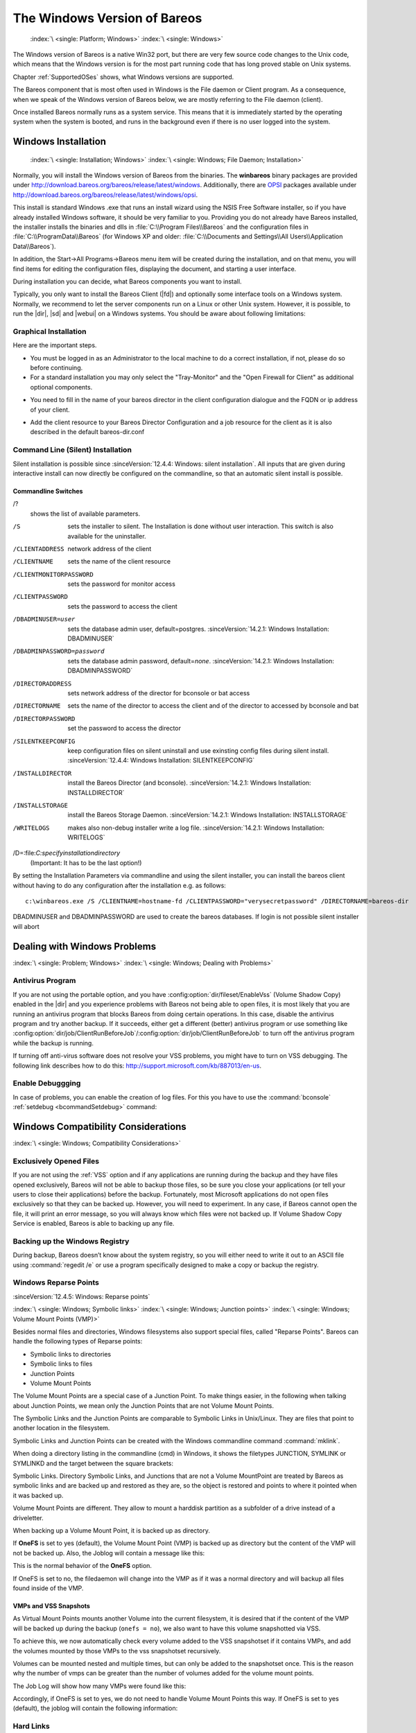 .. _Win32Chapter:

The Windows Version of Bareos
=============================



.. _section-windows:

 :index:`\ <single: Platform; Windows>` :index:`\ <single: Windows>`

The Windows version of Bareos is a native Win32 port, but there are very few source code changes to the Unix code, which means that the Windows version is for the most part running code that has long proved stable on Unix systems.

Chapter :ref:`SupportedOSes` shows, what Windows versions are supported.

The Bareos component that is most often used in Windows is the File daemon or Client program. As a consequence, when we speak of the Windows version of Bareos below, we are mostly referring to the File daemon (client).

Once installed Bareos normally runs as a system service. This means that it is immediately started by the operating system when the system is booted, and runs in the background even if there is no user logged into the system.

.. _Windows:Installation:

Windows Installation
--------------------



.. _Windows:Configuration:Files:

 :index:`\ <single: Installation; Windows>` :index:`\ <single: Windows; File Daemon; Installation>`

Normally, you will install the Windows version of Bareos from the binaries. The **winbareos** binary packages are provided under http://download.bareos.org/bareos/release/latest/windows. Additionally, there are `OPSI <http://www.opsi.org>`_ packages available under http://download.bareos.org/bareos/release/latest/windows/opsi.

This install is standard Windows .exe that runs an install wizard using the NSIS Free Software installer, so if you have already installed Windows software, it should be very familiar to you. Providing you do not already have Bareos installed, the installer installs the binaries and dlls in :file:`C:\\Program Files\\Bareos` and the configuration files in :file:`C:\\ProgramData\\Bareos` (for Windows XP and older:
:file:`C:\\Documents and Settings\\All Users\\Application Data\\Bareos`).

In addition, the Start\->All Programs\->Bareos menu item will be created during the installation, and on that menu, you will find items for editing the configuration files, displaying the document, and starting a user interface.

During installation you can decide, what Bareos components you want to install.

Typically, you only want to install the Bareos Client (|fd|) and optionally some interface tools on a Windows system. Normally, we recommend to let the server components run on a Linux or other Unix system. However, it is possible, to run the |dir|, |sd| and |webui| on a Windows systems. You should be aware about following limitations:

.. limitation:: Windows: |dir| does not support MySQL database backend.


   When running the |dir| on Windows, only PostgreSQL (and SQLite) database backends are supported.
   SQLite is best suited for test environments.
   



.. limitation:: Windows: |sd| only support backup to disk, not to tape.


   



.. limitation:: Windows: The default installation of |webui| is only suitable for local access.

   Normally the |webui| is running on a Apache server on Linux.
   While it is possible, to run the |webui| under Apache or another Webserver which supports PHP under Windows,
   the configuration shipped the the **winbareos** package uses the PHP internal webserver.
   This is okay for local access, but not suitable for being accessed via the network.
   To guarantee this, it is configured to only listen locally (http://localhost:9100).
   



Graphical Installation
~~~~~~~~~~~~~~~~~~~~~~

Here are the important steps.

-  You must be logged in as an Administrator to the local machine to do a correct installation, if not, please do so before continuing.

-  For a standard installation you may only select the "Tray-Monitor" and the "Open Firewall for Client" as additional optional components.

.. image:: /include/images/win-install-1.*
   :width: 80.0%



-  You need to fill in the name of your bareos director in the client configuration dialogue and the FQDN or ip address of your client.

.. image:: /include/images/win-install-2.*
   :width: 80.0%



-  Add the client resource to your Bareos Director Configuration and a job resource for the client as it is also described in the default bareos-dir.conf

.. image:: /include/images/win-install-3.*
   :width: 80.0%




Command Line (Silent) Installation
~~~~~~~~~~~~~~~~~~~~~~~~~~~~~~~~~~

Silent installation is possible since :sinceVersion:`12.4.4: Windows: silent installation`. All inputs that are given during interactive install can now directly be configured on the commandline, so that an automatic silent install is possible.

Commandline Switches
^^^^^^^^^^^^^^^^^^^^

/?
   shows the list of available parameters.

/S
   sets the installer to silent. The Installation is done without user interaction. This switch is also available for the uninstaller.

/CLIENTADDRESS
   network address of the client

/CLIENTNAME
   sets the name of the client resource

/CLIENTMONITORPASSWORD
   sets the password for monitor access

/CLIENTPASSWORD
   sets the password to access the client

/DBADMINUSER=user
   sets the database admin user, default=postgres. :sinceVersion:`14.2.1: Windows Installation: DBADMINUSER`

/DBADMINPASSWORD=password
   sets the database admin password, default=\ *none*. :sinceVersion:`14.2.1: Windows Installation: DBADMINPASSWORD`

/DIRECTORADDRESS
   sets network address of the director for bconsole or bat access

/DIRECTORNAME
   sets the name of the director to access the client and of the director to accessed by bconsole and bat

/DIRECTORPASSWORD
   set the password to access the director

/SILENTKEEPCONFIG
   keep configuration files on silent uninstall and use exinsting config files during silent install. :sinceVersion:`12.4.4: Windows Installation: SILENTKEEPCONFIG`

/INSTALLDIRECTOR
   install the Bareos Director (and bconsole). :sinceVersion:`14.2.1: Windows Installation: INSTALLDIRECTOR`

/INSTALLSTORAGE
   install the Bareos Storage Daemon. :sinceVersion:`14.2.1: Windows Installation: INSTALLSTORAGE`

/WRITELOGS
   makes also non-debug installer write a log file. :sinceVersion:`14.2.1: Windows Installation: WRITELOGS`

/D=:file:`C:\specify\installation\directory`
   (Important: It has to be the last option!)

By setting the Installation Parameters via commandline and using the silent installer, you can install the bareos client without having to do any configuration after the installation e.g. as follows:



::

   c:\winbareos.exe /S /CLIENTNAME=hostname-fd /CLIENTPASSWORD="verysecretpassword" /DIRECTORNAME=bareos-dir



DBADMINUSER and DBADMINPASSWORD are used to create the bareos databases. If login is not possible silent installer will abort

Dealing with Windows Problems
-----------------------------

:index:`\ <single: Problem; Windows>` :index:`\ <single: Windows; Dealing with Problems>`

Antivirus Program
~~~~~~~~~~~~~~~~~

If you are not using the portable option, and you have :config:option:`dir/fileset/EnableVss`\  (Volume Shadow Copy) enabled in the |dir| and you experience problems with Bareos not being able to open files, it is most likely that you are running an antivirus program that blocks Bareos from doing certain operations. In this case, disable the antivirus program and try another backup. If it succeeds, either get a different (better) antivirus program or use
something like :config:option:`dir/job/ClientRunBeforeJob`\ /:config:option:`dir/job/ClientRunBeforeJob`\  to turn off the antivirus program while the backup is running.

If turning off anti-virus software does not resolve your VSS problems, you might have to turn on VSS debugging. The following link describes how to do this: http://support.microsoft.com/kb/887013/en-us.

Enable Debuggging
~~~~~~~~~~~~~~~~~

In case of problems, you can enable the creation of log files. For this you have to use the :command:`bconsole` :ref:`setdebug <bcommandSetdebug>` command:

.. code-block:: bconsole
   :caption: Enable debug

   *<input>setdebug client=bareos-fd level=200 trace=1</input>
   Connecting to Client bareos-fd at bareos.example.com:9102
   2000 OK setdebug=200 trace=1 hangup=0 tracefile=c:\bareos-fd.trace

.. _Compatibility:

Windows Compatibility Considerations
------------------------------------

:index:`\ <single: Windows; Compatibility Considerations>`

Exclusively Opened Files
~~~~~~~~~~~~~~~~~~~~~~~~

If you are not using the :ref:`VSS` option and if any applications are running during the backup and they have files opened exclusively, Bareos will not be able to backup those files, so be sure you close your applications (or tell your users to close their applications) before the backup. Fortunately, most Microsoft applications do not open files exclusively so that they can be backed up. However, you will need to experiment. In any case, if Bareos cannot open the file, it will
print an error message, so you will always know which files were not backed up. If Volume Shadow Copy Service is enabled, Bareos is able to backing up any file.

Backing up the Windows Registry
~~~~~~~~~~~~~~~~~~~~~~~~~~~~~~~

During backup, Bareos doesn’t know about the system registry, so you will either need to write it out to an ASCII file using :command:`regedit /e` or use a program specifically designed to make a copy or backup the registry.

Windows Reparse Points
~~~~~~~~~~~~~~~~~~~~~~

:sinceVersion:`12.4.5: Windows: Reparse points`

:index:`\ <single: Windows; Symbolic links>` :index:`\ <single: Windows; Junction points>` :index:`\ <single: Windows; Volume Mount Points (VMP)>`

Besides normal files and directories, Windows filesystems also support special files, called "Reparse Points". Bareos can handle the following types of Reparse points:

-  Symbolic links to directories

-  Symbolic links to files

-  Junction Points

-  Volume Mount Points

The Volume Mount Points are a special case of a Junction Point. To make things easier, in the following when talking about Junction Points, we mean only the Junction Points that are not Volume Mount Points.

The Symbolic Links and the Junction Points are comparable to Symbolic Links in Unix/Linux. They are files that point to another location in the filesystem.

Symbolic Links and Junction Points can be created with the Windows commandline command :command:`mklink`.

When doing a directory listing in the commandline (cmd) in Windows, it shows the filetypes JUNCTION, SYMLINK or SYMLINKD and the target between the square brackets:

.. code-block:: shell-session
   :caption: special files

   C:\linktest>dir
    Volume in drive C has no label.
    Volume Serial Number is C8A3-971F

    Directory of C:\linktest

   08/07/2014  03:05 PM    <DIR>          .
   08/07/2014  03:05 PM    <DIR>          ..
   08/07/2014  02:59 PM    <SYMLINKD>     dirlink [C:\Program Files\Bareos]
   08/07/2014  03:02 PM    <SYMLINK>      filelink [C:\Program Files\Bareos\bareos-dir.exe]
   08/07/2014  03:00 PM    <JUNCTION>     junction [C:\Program Files\Bareos]
   08/07/2014  03:05 PM    <JUNCTION>     volumemountpoint [\??\Volume{e960247d-09a1-11e3-93ec-005056add71d}\]
                  1 File(s)              0 bytes
                  5 Dir(s)  90,315,137,024 bytes free

Symbolic Links. Directory Symbolic Links, and Junctions that are not a Volume MountPoint are treated by Bareos as symbolic links and are backed up and restored as they are, so the object is restored and points to where it pointed when it was backed up.

Volume Mount Points are different. They allow to mount a harddisk partition as a subfolder of a drive instead of a driveletter.

When backing up a Volume Mount Point, it is backed up as directory.

If :strong:`OneFS`\  is set to yes (default), the Volume Mount Point (VMP) is backed up as directory but the content of the VMP will not be backed up. Also, the Joblog will contain a message like this:

.. code-block:: bareosmessage
   :caption: Warning on Volume Moint Point and OneFS=yes

   C:/linktest/vmp is a different filesystem. Will not descend from C:/linktest into it.

This is the normal behavior of the :strong:`OneFS`\  option.

If OneFS is set to no, the filedaemon will change into the VMP as if it was a normal directory and will backup all files found inside of the VMP.

VMPs and VSS Snapshots
^^^^^^^^^^^^^^^^^^^^^^

As Virtual Mount Points mounts another Volume into the current filesystem, it is desired that if the content of the VMP will be backed up during the backup (``onefs = no``), we also want to have this volume snapshotted via VSS.

To achieve this, we now automatically check every volume added to the VSS snapshotset if it contains VMPs, and add the volumes mounted by those VMPs to the vss snapshotset recursively.

Volumes can be mounted nested and multiple times, but can only be added to the snapshotset once. This is the reason why the number of vmps can be greater than the number of volumes added for the volume mount points.

The Job Log will show how many VMPs were found like this:

.. code-block:: bareosmessage
   :caption: Volume Mount Points are added automatically to VSS snapshots (if onefs=no)

   Volume Mount Points found: 7, added to snapshotset: 5

Accordingly, if OneFS is set to yes, we do not need to handle Volume Mount Points this way. If OneFS is set to yes (default), the joblog will contain the following information:

.. code-block:: bareosmessage
   :caption: Volume Mount Points are ignored on VSS snapshots (if onefs=yes)

   VolumeMountpoints are not processed as onefs = yes.

Hard Links
~~~~~~~~~~

Windows also supports hard links, even so they are seldom used. These are treated as normal files and will be restored as individual files (which will not be hardlinks again)

.. _FilesNotToBackup:

FilesNotToBackup Registry Key
~~~~~~~~~~~~~~~~~~~~~~~~~~~~~

:sinceVersion:`14.2.0: Windows: FilesNotToBackup`

:index:`\ <single: Windows; Exclude Files from Backup>`

Windows supports a special Registry Key that specifies the names of the files and directories that backup applications should not backup or restore.

The full path to this registry key is ``HKEY_LOCAL_MACHINE\SYSTEM\CurrentControlSet\Control\BackupRestore\FilesNotToBackup``

Bareos automatically converts these entries to wildcards which will be automatically excluded from backup.

The backup log shows a short information about the creation of the exludes like this:

.. code-block:: bareosmessage
   :caption: Excludes according to the FilesNotToBackup registry key

   Created 28 wildcard excludes from FilesNotToBackup Registry key

More details can be found if the filedaemon is run in debug mode inside of the :file:`bareos-fd.trace` logfile. Each entry and the resulting wildcard are logged.

.. code-block:: bareosmessage
   :caption: translation between registry key FilesNotToBackup and Bareos Exclude FileSet

   client-win-fd: win32.c:465-0 (1) "WER" :
   client-win-fd: win32.c:482-0         "C:\ProgramData\Microsoft\Windows\WER\* /s"
   client-win-fd: win32.c:527-0     ->  "C:/ProgramData/Microsoft/Windows/WER/*"
   client-win-fd: win32.c:465-0 (2) "Kernel Dumps" :
   client-win-fd: win32.c:482-0         "C:\Windows\Minidump\* /s"
   client-win-fd: win32.c:527-0     ->  "C:/Windows/Minidump/*"
   client-win-fd: win32.c:482-0         "C:\Windows\memory.dmp"
   client-win-fd: win32.c:527-0     ->  "C:/Windows/memory.dmp"
   client-win-fd: win32.c:465-0 (3) "Power Management" :
   client-win-fd: win32.c:482-0         "\hiberfil.sys"
   client-win-fd: win32.c:527-0     ->  "[A-Z]:/hiberfil.sys"
   client-win-fd: win32.c:465-0 (4) "MS Distributed Transaction Coordinator" :
   client-win-fd: win32.c:482-0         "C:\Windows\system32\MSDtc\MSDTC.LOG"
   client-win-fd: win32.c:527-0     ->  "C:/Windows/system32/MSDtc/MSDTC.LOG"
   client-win-fd: win32.c:482-0         "C:\Windows\system32\MSDtc\trace\dtctrace.log"
   client-win-fd: win32.c:527-0     ->  "C:/Windows/system32/MSDtc/trace/dtctrace.log"

It is possible to disable this functionality by setting the FileSet option :strong:`AutoExclude`\  to no.

The JobLog will then show the following informational line:

.. code-block:: bareosmessage
   :caption: AutoExclude disabled

   Fileset has autoexclude disabled, ignoring FilesNotToBackup Registry key

For more details about the Windows registry key see http://msdn.microsoft.com/en-us/library/windows/desktop/bb891959%28v=vs.85%29.aspx#filesnottobackup.

Windows dedup support
~~~~~~~~~~~~~~~~~~~~~

:sinceVersion:`12.4.5: Windows: dedupclication`

Windows 2012 has dedup support which needs handling.

Store all file attributes
~~~~~~~~~~~~~~~~~~~~~~~~~

:sinceVersion:`12.4.5: Windows: file attributes`

Windows has gathered quite some special specific file flags over the years but not all are saved during backup so some are never restored by the restore process. The most important ones are the ARCHIVE flag which is "misused" by some programs for storing some special information. Others that are known not to be stored are the COMPRESSED flag which means that a restored file looses it and will be restored as an uncompressed file.

Support for Windows EFS filesystems
~~~~~~~~~~~~~~~~~~~~~~~~~~~~~~~~~~~

:sinceVersion:`12.4.5: Windows: Encrypted Filesystems (EFS)`

Windows has support for a so called EFS filesystem. This is an encrypted filesystem, to be able to backup the data and to restore it we need to use a special API. With this API you in essence export the data on backup and import it on restore. This way you never have access to the unencrypted data but just import and export the encrypted data. This is the cleanest way of handling encryption by just seeing the data as some opaque data and not try to do anything special with it.

Volume Shadow Copy Service (VSS)
--------------------------------

:index:`\ <single: Windows; Volume Shadow Copy Service>` :index:`\ <single: Windows; VSS>` 

.. _VSS:



VSS is available since Windows XP. From the perspective of a backup-solution for Windows, this is an extremely important step. VSS allows Bareos to backup open files and even to interact with applications like RDBMS to produce consistent file copies. VSS aware applications are called VSS Writers, they register with the OS so that when Bareos wants to do a Snapshot, the OS will notify the register Writer programs, which may then create a consistent state in their application, which will be backed
up. Examples for these writers are "MSDE" (Microsoft database engine), "Event Log Writer", "Registry Writer" plus 3rd party-writers. If you have a non-vss aware application a shadow copy is still generated and the open files can be backed up, but there is no guarantee that the file is consistent.

Bareos produces a message from each of the registered writer programs when it is doing a VSS backup so you know which ones are correctly backed up.

Technically Bareos creates a shadow copy as soon as the backup process starts. It does then backup all files from the shadow copy and destroys the shadow copy after the backup process. Please have in mind, that VSS creates a snapshot and thus backs up the system at the state it had when starting the backup. It will disregard file changes which occur during the backup process.

VSS can be turned on by placing an

:index:`\ <single: Enable VSS>` :index:`\ <single: VSS; Enable>`

::

   Enable VSS = yes

in your FileSet resource.

The VSS aware File daemon has the letters VSS on the signon line that it produces when contacted by the console. For example:

::

   Tibs-fd Version: 1.37.32 (22 July 2005) VSS Windows XP MVS NT 5.1.2600

the VSS is shown in the line above. This only means that the File daemon is capable of doing VSS not that VSS is turned on for a particular backup. There are two ways of telling if VSS is actually turned on during a backup. The first is to look at the status output for a job, e.g.: 

::

   Running Jobs:
   JobId 1 Job NightlySave.2005-07-23_13.25.45 is running.
       VSS Backup Job started: 23-Jul-05 13:25
       Files=70,113 Bytes=3,987,180,650 Bytes/sec=3,244,247
       Files Examined=75,021
       Processing file: c:/Documents and Settings/user/My Documents/My Pictures/Misc1/Sans titre - 39.pdd
       SDReadSeqNo=5 fd=352



Here, you see under Running Jobs that JobId 1 is "VSS Backup Job started ..." This means that VSS is enabled for that job. If VSS is not enabled, it will simply show "Backup Job started ..." without the letters VSS.

The second way to know that the job was backed up with VSS is to look at the Job Report, which will look something like the following: 

::

   23-Jul 13:25 rufus-dir: Start Backup JobId 1, Job=NightlySave.2005-07-23_13.25.45
   23-Jul 13:26 rufus-sd: Wrote label to prelabeled Volume "TestVolume001" on device "DDS-4" (/dev/nst0)
   23-Jul 13:26 rufus-sd: Spooling data ...
   23-Jul 13:26 Tibs: Generate VSS snapshots. Driver="VSS WinXP", Drive(s)="C"
   23-Jul 13:26 Tibs: VSS Writer: "MSDEWriter", State: 1 (VSS_WS_STABLE)
   23-Jul 13:26 Tibs: VSS Writer: "Microsoft Writer (Bootable State)", State: 1 (VSS_WS_STABLE)
   23-Jul 13:26 Tibs: VSS Writer: "WMI Writer", State: 1 (VSS_WS_STABLE)
   23-Jul 13:26 Tibs: VSS Writer: "Microsoft Writer (Service State)", State: 1 (VSS_WS_STABLE)



In the above Job Report listing, you see that the VSS snapshot was generated for drive C (if other drives are backed up, they will be listed on the \bconsoleOutput{Drive(s)="C"} line. You also see the reports from each of the writer program. Here they all report VSS_WS_STABLE, which means that you will get a consistent snapshot of the data handled by that writer.

VSS Problems
~~~~~~~~~~~~

:index:`\ <single: Windows; Problem; VSS>` :index:`\ <single: Windows; VSS; Problem>` :index:`\ <single: Windows; Problem; VSS>` :index:`\ <single: Problem; Windows; VSS>`

If you are experiencing problems such as VSS hanging on MSDE, first try running vssadmin to check for problems, then try running ntbackup which also uses VSS to see if it has similar problems. If so, you know that the problem is in your Windows machine and not with Bareos.

The FD hang problems were reported with MSDEwriter when:

-  a local firewall locked local access to the MSDE TCP port (MSDEwriter seems to use TCP/IP and not Named Pipes).

-  msdtcs was installed to run under "localsystem": try running msdtcs under networking account (instead of local system) (com+ seems to work better with this configuration).

Windows Firewalls
-----------------

:index:`\ <single: Firewall; Windows>` :index:`\ <single: Windows; Firewall>`

The Windows buildin Firewall is enabled since Windows version WinXP SP2. The Bareos installer opens the required network ports for Bareos. However, if you are using another Firewall, you might need to manually open the Bareos network ports. The |fd| listens on 9102/TCP.

Network TCP Port
~~~~~~~~~~~~~~~~

If you want to see if the File daemon has properly opened the port and is listening, you can enter the following command in a shell window:

.. code-block:: shell-session

   netstat -an | findstr 910[123]

Windows Restore Problems
------------------------

:index:`\ <single: Problem; Windows Restore>` :index:`\ <single: Windows; Restore Problem>`

Please see the :ref:`section-RestoreOnWindows` chapter for problems that you might encounter doing a restore.

Windows Backup Problems
-----------------------

:index:`\ <single: Problem; Windows Backup>` :index:`\ <single: Windows; Backup Problems>`

If during a Backup, you get the message: ERR=Access is denied and you are using the portable option, you should try both adding both the non-portable (backup API) and the Volume Shadow Copy options to your Director’s conf file.

In the Options resource: 

::

   portable = no



In the FileSet resource: 

::

   enablevss = yes



In general, specifying these two options should allow you to backup any file on a Windows system. However, in some cases, if users have allowed to have full control of their folders, even system programs such a Bareos can be locked out. In this case, you must identify which folders or files are creating the problem and do the following:

#. Grant ownership of the file/folder to the Administrators group, with the option to replace the owner on all child objects.

#. Grant full control permissions to the Administrators group, and change the user’s group to only have Modify permission to the file/folder and all child objects.

Thanks to Georger Araujo for the above information.

Windows Ownership and Permissions Problems
------------------------------------------

:index:`\ <single: Problem; Windows Ownership and Permissions>` :index:`\ <single: Windows; Ownership and Permissions Problems>`

If you restore files backed up from Windows to an alternate directory, Bareos may need to create some higher level directories that were not saved (or restored). In this case, the File daemon will create them under the SYSTEM account because that is the account that Bareos runs under as a service and with full access permission. However, there may be cases where you have problems accessing those files even if you run as administrator. In principle, Microsoft supplies you with the way to cease
the ownership of those files and thus change the permissions. However, a much better solution to working with and changing Win32 permissions is the program SetACL, which can be found at `http://setacl.sourceforge.net/ <http://setacl.sourceforge.net/>`_.

If you have not installed Bareos while running as Administrator and if Bareos is not running as a Process with the userid (User Name) SYSTEM, then it is very unlikely that it will have sufficient permission to access all your files.

Some users have experienced problems restoring files that participate in the Active Directory. They also report that changing the userid under which Bareos (bareos-fd.exe) runs, from SYSTEM to a Domain Admin userid, resolves the problem.



Advanced Windows Configuration
------------------------------

Windows Service
~~~~~~~~~~~~~~~

The |fd| (and also the |dir| and |sd|) is started as a Windows service.

This is configured in the Registry at

-  

   ``HKEY_LOCAL_MACHINE\SYSTEM\CurrentControlSet\services\Bareos-fd``

You can use the command :command:`regedit` to modify the settings.

E.g. to always start Bareos in debug mode, modify ``HKEY_LOCAL_MACHINE\SYSTEM\CurrentControlSet\services\Bareos-fd`` :file:`ImagePath` from



::

   "C:\Program Files\Bareos\bareos-fd.exe" /service

to



::

   "C:\Program Files\Bareos\bareos-fd.exe" /service -d200

After restarting the service, you will find a file called :file:`C:\bareos-fd.trace` which will contain the debug output created by the daemon.

Installing multiple Windows filedaemon services
^^^^^^^^^^^^^^^^^^^^^^^^^^^^^^^^^^^^^^^^^^^^^^^

It is possible to run multiple |fd| instances on Windows. To achieve this, you need to create a service for each instance, and a configuration file that at least has a individual fd port for each instance.

To create two bareos-fd services, you can call the following service create calls on the commandline on windows as administrator:

.. code-block:: shell-session

   sc create bareosfd2 binpath="\"C:\Program Files\Bareos\bareos-fd.exe\" /service  -c \"C:\ProgramData\Bareos\bareos-fd2.conf\""  depend= "tcpip/afd"
   sc create bareosfd3 binpath="\"C:\Program Files\Bareos\bareos-fd.exe\" /service  -c \"C:\ProgramData\Bareos\bareos-fd3.conf\""  depend= "tcpip/afd"

This will create two |fd| services, one with the name bareosfd2 and the second with the name bareosfd3.

The configuration files for the two services are :file:`bareos-fd.conf` and :file:`bareos-fd2.conf`, and need to have different network settings.

The services can be started by calling

.. code-block:: shell-session

   sc start bareosfd2

and

.. code-block:: shell-session

   sc start bareosfd3

Windows Specific Command Line Options
~~~~~~~~~~~~~~~~~~~~~~~~~~~~~~~~~~~~~

:index:`\ <single: Windows; File Daemon; Command Line Options>`

These options are not normally seen or used by the user, and are documented here only for information purposes. At the current time, to change the default options, you must either manually run Bareos or you must manually edit the system registry and modify the appropriate entries.

In order to avoid option clashes between the options necessary for Bareos to run on Windows and the standard Bareos options, all Windows specific options are signaled with a forward slash character (/), while as usual, the standard Bareos options are signaled with a minus (-), or a minus minus (``--``). All the standard Bareos options can be used on the Windows version. In addition, the following Windows only options are implemented:

/service 
   Start Bareos as a service

/run 
   Run the Bareos application

/install 
   Install Bareos as a service in the system registry

/remove 
   Uninstall Bareos from the system registry

/about 
   Show the Bareos about dialogue box

/status 
   Show the Bareos status dialogue box

/events 
   Show the Bareos events dialogue box (not yet implemented)

/kill 
   Stop any running Bareos

/help 
   Show the Bareos help dialogue box

It is important to note that under normal circumstances the user should never need to use these options as they are normally handled by the system automatically once Bareos is installed. However, you may note these options in some of the .bat files that have been created for your use. 




